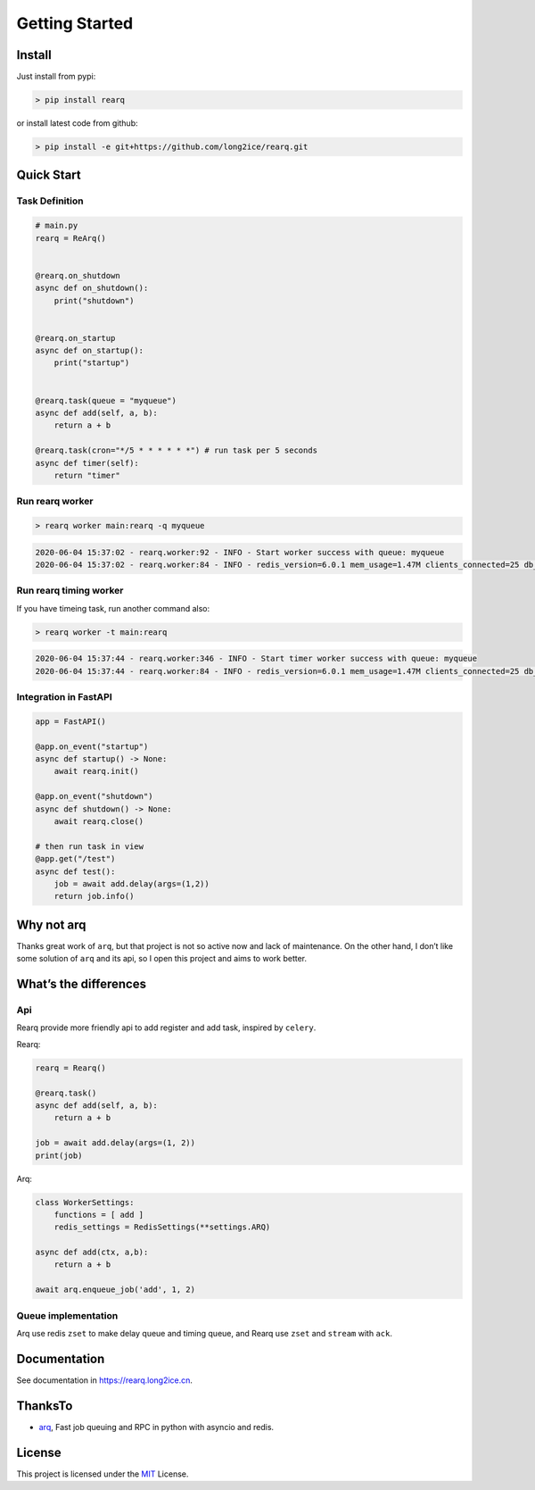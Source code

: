 Getting Started
===============

Install
-------

Just install from pypi:

.. code:: shell

   > pip install rearq

or install latest code from github:

.. code:: shell

   > pip install -e git+https://github.com/long2ice/rearq.git

Quick Start
-----------

Task Definition
~~~~~~~~~~~~~~~

.. code:: python

   # main.py
   rearq = ReArq()


   @rearq.on_shutdown
   async def on_shutdown():
       print("shutdown")


   @rearq.on_startup
   async def on_startup():
       print("startup")


   @rearq.task(queue = "myqueue")
   async def add(self, a, b):
       return a + b

   @rearq.task(cron="*/5 * * * * * *") # run task per 5 seconds
   async def timer(self):
       return "timer"

Run rearq worker
~~~~~~~~~~~~~~~~

.. code:: shell

   > rearq worker main:rearq -q myqueue

.. code:: log

   2020-06-04 15:37:02 - rearq.worker:92 - INFO - Start worker success with queue: myqueue
   2020-06-04 15:37:02 - rearq.worker:84 - INFO - redis_version=6.0.1 mem_usage=1.47M clients_connected=25 db_keys=5

Run rearq timing worker
~~~~~~~~~~~~~~~~~~~~~~~

If you have timeing task, run another command also:

.. code:: shell

   > rearq worker -t main:rearq

.. code:: log

   2020-06-04 15:37:44 - rearq.worker:346 - INFO - Start timer worker success with queue: myqueue
   2020-06-04 15:37:44 - rearq.worker:84 - INFO - redis_version=6.0.1 mem_usage=1.47M clients_connected=25 db_keys=5

Integration in FastAPI
~~~~~~~~~~~~~~~~~~~~~~

.. code:: python

   app = FastAPI()

   @app.on_event("startup")
   async def startup() -> None:
       await rearq.init()

   @app.on_event("shutdown")
   async def shutdown() -> None:
       await rearq.close()

   # then run task in view
   @app.get("/test")
   async def test():
       job = await add.delay(args=(1,2))
       return job.info()

Why not arq
-----------

Thanks great work of ``arq``, but that project is not so active now and
lack of maintenance. On the other hand, I don’t like some solution of
``arq`` and its api, so I open this project and aims to work better.

What’s the differences
----------------------

Api
~~~

Rearq provide more friendly api to add register and add task, inspired
by ``celery``.

Rearq:

.. code:: python

   rearq = Rearq()

   @rearq.task()
   async def add(self, a, b):
       return a + b

   job = await add.delay(args=(1, 2))
   print(job)

Arq:

.. code:: python

   class WorkerSettings:
       functions = [ add ]
       redis_settings = RedisSettings(**settings.ARQ)

   async def add(ctx, a,b):
       return a + b

   await arq.enqueue_job('add', 1, 2)

Queue implementation
~~~~~~~~~~~~~~~~~~~~

Arq use redis ``zset`` to make delay queue and timing queue, and Rearq
use ``zset`` and ``stream`` with ``ack``.

Documentation
-------------

See documentation in https://rearq.long2ice.cn.

ThanksTo
--------

-  `arq`_, Fast job queuing and RPC in python with asyncio and redis.

License
-------

This project is licensed under the `MIT`_ License.

.. _arq: https://github.com/samuelcolvin/arq
.. _MIT: https://github.com/long2ice/rearq/blob/master/LICENSE